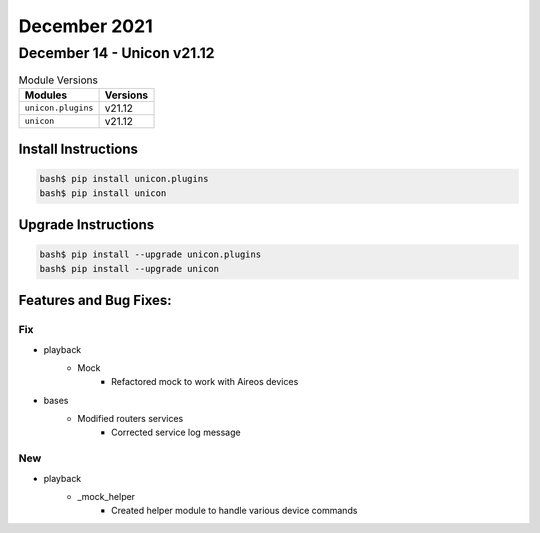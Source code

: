 December 2021
=============

December 14 - Unicon v21.12
---------------------------



.. csv-table:: Module Versions
    :header: "Modules", "Versions"

        ``unicon.plugins``, v21.12
        ``unicon``, v21.12

Install Instructions
^^^^^^^^^^^^^^^^^^^^

.. code-block:: bash

    bash$ pip install unicon.plugins
    bash$ pip install unicon

Upgrade Instructions
^^^^^^^^^^^^^^^^^^^^

.. code-block:: bash

    bash$ pip install --upgrade unicon.plugins
    bash$ pip install --upgrade unicon

Features and Bug Fixes:
^^^^^^^^^^^^^^^^^^^^^^^
--------------------------------------------------------------------------------
                                      Fix                                       
--------------------------------------------------------------------------------

* playback
    * Mock
        * Refactored mock to work with Aireos devices

* bases
    * Modified routers services
        * Corrected service log message


--------------------------------------------------------------------------------
                                      New                                       
--------------------------------------------------------------------------------

* playback
    * _mock_helper
        * Created helper module to handle various device commands
